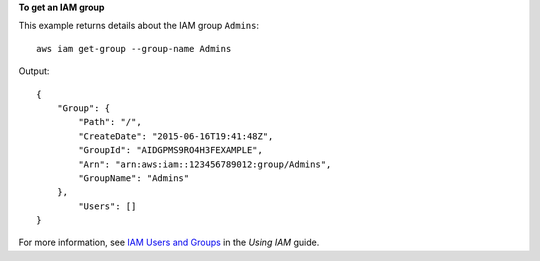 **To get an IAM group**

This example returns details about the IAM group ``Admins``::

  aws iam get-group --group-name Admins

Output::

  {
      "Group": {
          "Path": "/",
          "CreateDate": "2015-06-16T19:41:48Z",
          "GroupId": "AIDGPMS9RO4H3FEXAMPLE",
          "Arn": "arn:aws:iam::123456789012:group/Admins",
          "GroupName": "Admins"
      },
	  "Users": []
  }

For more information, see `IAM Users and Groups`_ in the *Using IAM* guide.

.. _`IAM Users and Groups`: http://docs.aws.amazon.com/IAM/latest/UserGuide/Using_WorkingWithGroupsAndUsers.html

